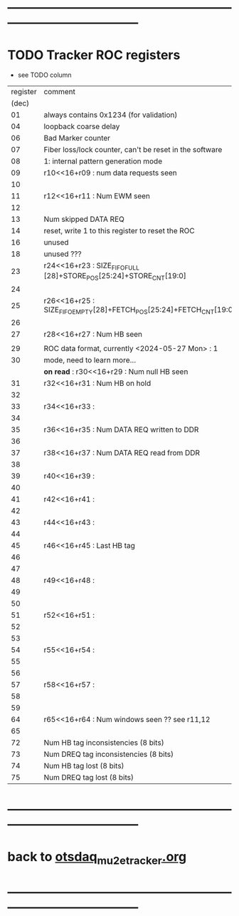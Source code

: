 #+startup:unfold -*- buffer-read-only: t -*-
* --------------------------------------------------------------------------------------
* TODO Tracker ROC registers                                                         

- see TODO column

|----------+--------------------------------------------------------------------+------|
| register | comment                                                            | TODO |
|    (dec) |                                                                    |      |
|----------+--------------------------------------------------------------------+------|
|       01 | always contains 0x1234 (for validation)                            |      |
|       04 | loopback coarse delay                                              |      |
|       06 | Bad Marker counter                                                 |      |
|       07 | Fiber loss/lock counter, can't be reset in the software            |      |
|       08 | 1: internal pattern generation mode                                |      |
|       09 | r10<<16+r09 : num data requests seen                               |      |
|       10 |                                                                    |      |
|----------+--------------------------------------------------------------------+------|
|       11 | r12<<16+r11 : Num EWM seen                                         |      |
|       12 |                                                                    |      |
|----------+--------------------------------------------------------------------+------|
|       13 | Num skipped DATA REQ                                               |      |
|       14 | reset, write 1 to this register to reset the ROC                   |      |
|       16 | unused                                                             |      |
|       18 | unused    ???                                                      |      |
|----------+--------------------------------------------------------------------+------|
|       23 | r24<<16+r23 : SIZE_FIFO_FULL [28]+STORE_POS[25:24]+STORE_CNT[19:0] |      |
|       24 |                                                                    |      |
|----------+--------------------------------------------------------------------+------|
|       25 | r26<<16+r25 : SIZE_FIFO_EMPTY[28]+FETCH_POS[25:24]+FETCH_CNT[19:0] |      |
|       26 |                                                                    |      |
|----------+--------------------------------------------------------------------+------|
|       27 | r28<<16+r27 : Num HB seen                                          |      |
|          |                                                                    |      |
|----------+--------------------------------------------------------------------+------|
|       29 | ROC data format, currently <2024-05-27 Mon> : 1                    |      |
|       30 | mode, need to learn more...                                        |      |
|          | *on read* : r30<<16+r29 : Num null HB seen                         | TODO |
|----------+--------------------------------------------------------------------+------|
|       31 | r32<<16+r31 :  Num HB on hold                                      |      |
|       32 |                                                                    |      |
|----------+--------------------------------------------------------------------+------|
|       33 | r34<<16+r33 :                                                      |      |
|       34 |                                                                    |      |
|----------+--------------------------------------------------------------------+------|
|       35 | r36<<16+r35 : Num DATA REQ written to DDR                          |      |
|       36 |                                                                    |      |
|----------+--------------------------------------------------------------------+------|
|       37 | r38<<16+r37 : Num DATA REQ read from DDR                           |      |
|       38 |                                                                    |      |
|----------+--------------------------------------------------------------------+------|
|       39 | r40<<16+r39 :                                                      |      |
|       40 |                                                                    |      |
|----------+--------------------------------------------------------------------+------|
|       41 | r42<<16+r41 :                                                      |      |
|       42 |                                                                    |      |
|----------+--------------------------------------------------------------------+------|
|       43 | r44<<16+r43 :                                                      |      |
|       44 |                                                                    |      |
|----------+--------------------------------------------------------------------+------|
|       45 | r46<<16+r45 :  Last HB tag                                         |      |
|       46 |                                                                    |      |
|----------+--------------------------------------------------------------------+------|
|       47 |                                                                    |      |
|----------+--------------------------------------------------------------------+------|
|       48 | r49<<16+r48 :                                                      |      |
|       49 |                                                                    |      |
|----------+--------------------------------------------------------------------+------|
|       50 |                                                                    |      |
|----------+--------------------------------------------------------------------+------|
|       51 | r52<<16+r51 :                                                      |      |
|       52 |                                                                    |      |
|----------+--------------------------------------------------------------------+------|
|       53 |                                                                    |      |
|----------+--------------------------------------------------------------------+------|
|       54 | r55<<16+r54 :                                                      |      |
|       55 |                                                                    |      |
|----------+--------------------------------------------------------------------+------|
|       56 |                                                                    |      |
|----------+--------------------------------------------------------------------+------|
|       57 | r58<<16+r57 :                                                      |      |
|       58 |                                                                    |      |
|----------+--------------------------------------------------------------------+------|
|       59 |                                                                    |      |
|----------+--------------------------------------------------------------------+------|
|       64 | r65<<16+r64 : Num windows seen        ?? see r11,12                |      |
|       65 |                                                                    |      |
|----------+--------------------------------------------------------------------+------|
|       72 | Num HB   tag inconsistencies  (8 bits)                             |      |
|       73 | Num DREQ tag inconsistencies  (8 bits)                             |      |
|       74 | Num HB   tag lost (8 bits)                                         |      |
|       75 | Num DREQ tag lost (8 bits)                                         |      |
|----------+--------------------------------------------------------------------+------|
* --------------------------------------------------------------------------------------
* back to [[file:otsdaq_mu2e_tracker.org][otsdaq_mu2e_tracker.org]]
* --------------------------------------------------------------------------------------
